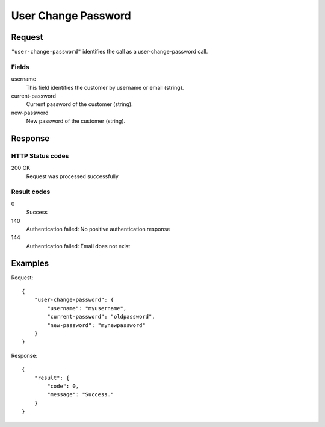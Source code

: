 .. highlight:: js

.. _calls-userchangepassword-docs:

User Change Password
====================

Request
-------

``"user-change-password"`` identifies the call as a user-change-password call.

Fields
~~~~~~

username
    This field identifies the customer by username or email (string).
current-password
    Current password of the customer (string).
new-password
    New password of the customer (string).

Response
--------

HTTP Status codes
~~~~~~~~~~~~~~~~~
200 OK
    Request was processed successfully

Result codes
~~~~~~~~~~~~
0
    Success
140
    Authentication failed: No positive authentication response
144
    Authentication failed: Email does not exist

Examples
--------

Request::

    {
        "user-change-password": {
            "username": "myusername",
            "current-password": "oldpassword",
            "new-password": "mynewpassword"
        }
    }

Response::

    {
        "result": {
            "code": 0,
            "message": "Success."
        }
    }
